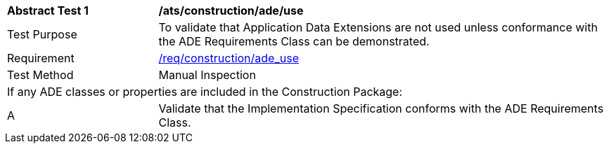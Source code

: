 [[ats_construction_ade_use]]
[cols="2,6"]
|===
^|*Abstract Test {counter:ats-id}* |*/ats/construction/ade/use*
^|Test Purpose |To validate that Application Data Extensions are not used unless conformance with the ADE Requirements Class can be demonstrated.
^|Requirement |<<req_construction_ade_use,/req/construction/ade_use>>
^|Test Method |Manual Inspection
2+|If any ADE classes or properties are included in the Construction Package:
^|A |Validate that the Implementation Specification conforms with the ADE Requirements Class.
|===
